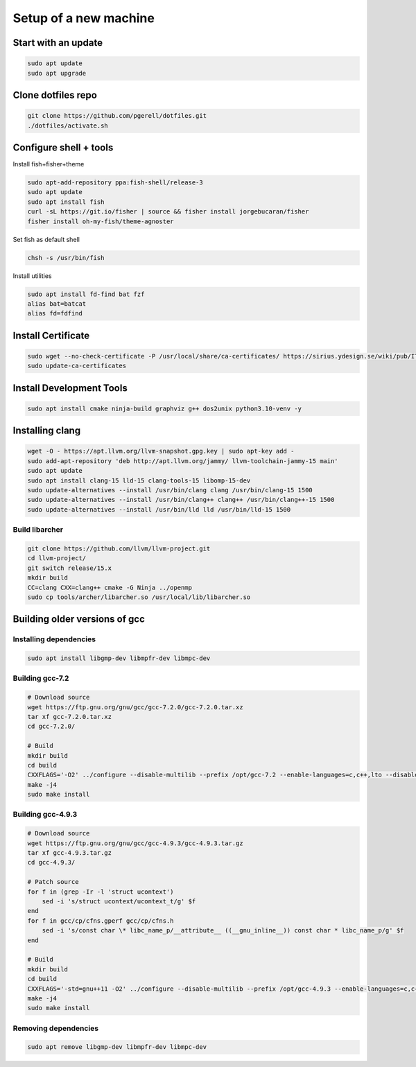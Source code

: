 Setup of a new machine
======================

Start with an update
--------------------

.. code-block:: sh

   sudo apt update
   sudo apt upgrade
   

Clone dotfiles repo
-------------------

.. code-block:: sh

    git clone https://github.com/pgerell/dotfiles.git
    ./dotfiles/activate.sh
    

Configure shell + tools
-----------------------

Install fish+fisher+theme

.. code-block:: sh

    sudo apt-add-repository ppa:fish-shell/release-3
    sudo apt update
    sudo apt install fish
    curl -sL https://git.io/fisher | source && fisher install jorgebucaran/fisher
    fisher install oh-my-fish/theme-agnoster

Set fish as default shell

.. code-block:: sh

    chsh -s /usr/bin/fish

Install utilities

.. code-block:: sh

    sudo apt install fd-find bat fzf
    alias bat=batcat
    alias fd=fdfind
    
Install Certificate
-------------------

.. code-block:: sh

    sudo wget --no-check-certificate -P /usr/local/share/ca-certificates/ https://sirius.ydesign.se/wiki/pub/IT/InstallRootCert/yDesign_Root_CA.crt
    sudo update-ca-certificates

Install Development Tools
-------------------------

.. code-block:: sh

    sudo apt install cmake ninja-build graphviz g++ dos2unix python3.10-venv -y
    


Installing clang
----------------
    
.. code-block:: sh

    wget -O - https://apt.llvm.org/llvm-snapshot.gpg.key | sudo apt-key add -
    sudo add-apt-repository 'deb http://apt.llvm.org/jammy/ llvm-toolchain-jammy-15 main'
    sudo apt update
    sudo apt install clang-15 lld-15 clang-tools-15 libomp-15-dev
    sudo update-alternatives --install /usr/bin/clang clang /usr/bin/clang-15 1500
    sudo update-alternatives --install /usr/bin/clang++ clang++ /usr/bin/clang++-15 1500
    sudo update-alternatives --install /usr/bin/lld lld /usr/bin/lld-15 1500

Build libarcher
...............

.. code-block:: sh

    git clone https://github.com/llvm/llvm-project.git
    cd llvm-project/
    git switch release/15.x
    mkdir build
    CC=clang CXX=clang++ cmake -G Ninja ../openmp
    sudo cp tools/archer/libarcher.so /usr/local/lib/libarcher.so



Building older versions of gcc
------------------------------

Installing dependencies
.......................

.. code-block:: sh

    sudo apt install libgmp-dev libmpfr-dev libmpc-dev
    

Building gcc-7.2
................

.. code-block:: sh

    # Download source
    wget https://ftp.gnu.org/gnu/gcc/gcc-7.2.0/gcc-7.2.0.tar.xz
    tar xf gcc-7.2.0.tar.xz
    cd gcc-7.2.0/

    # Build
    mkdir build
    cd build
    CXXFLAGS='-O2' ../configure --disable-multilib --prefix /opt/gcc-7.2 --enable-languages=c,c++,lto --disable-bootstrap --disable-libsanitizer
    make -j4
    sudo make install

Building gcc-4.9.3
..................

.. code-block:: sh

    # Download source
    wget https://ftp.gnu.org/gnu/gcc/gcc-4.9.3/gcc-4.9.3.tar.gz
    tar xf gcc-4.9.3.tar.gz
    cd gcc-4.9.3/
    
    # Patch source
    for f in (grep -Ir -l 'struct ucontext')
        sed -i 's/struct ucontext/ucontext_t/g' $f
    end
    for f in gcc/cp/cfns.gperf gcc/cp/cfns.h
        sed -i 's/const char \* libc_name_p/__attribute__ ((__gnu_inline__)) const char * libc_name_p/g' $f
    end

    # Build 
    mkdir build
    cd build
    CXXFLAGS='-std=gnu++11 -O2' ../configure --disable-multilib --prefix /opt/gcc-4.9.3 --enable-languages=c,c++,lto --disable-bootstrap --disable-libsanitizer
    make -j4
    sudo make install
    
Removing dependencies
.....................

.. code-block:: sh
    
    sudo apt remove libgmp-dev libmpfr-dev libmpc-dev

